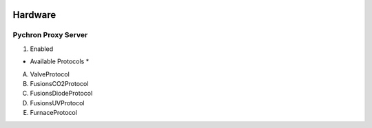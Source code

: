 .. image:: /images/preferences/toolbox.png

Hardware
--------

Pychron Proxy Server
********************

1. Enabled

* Available Protocols *
A. ValveProtocol
B. FusionsCO2Protocol
C. FusionsDiodeProtocol
D. FusionsUVProtocol
E. FurnaceProtocol
